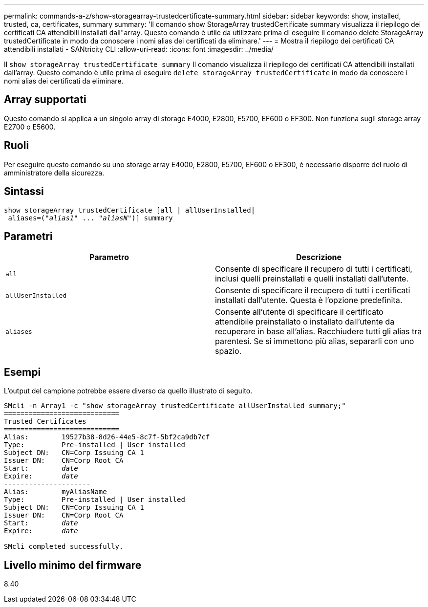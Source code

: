 ---
permalink: commands-a-z/show-storagearray-trustedcertificate-summary.html 
sidebar: sidebar 
keywords: show, installed, trusted, ca, certificates, summary 
summary: 'Il comando show StorageArray trustedCertificate summary visualizza il riepilogo dei certificati CA attendibili installati dall"array. Questo comando è utile da utilizzare prima di eseguire il comando delete StorageArray trustedCertificate in modo da conoscere i nomi alias dei certificati da eliminare.' 
---
= Mostra il riepilogo dei certificati CA attendibili installati - SANtricity CLI
:allow-uri-read: 
:icons: font
:imagesdir: ../media/


[role="lead"]
Il `show storageArray trustedCertificate summary` Il comando visualizza il riepilogo dei certificati CA attendibili installati dall'array. Questo comando è utile prima di eseguire `delete storageArray trustedCertificate` in modo da conoscere i nomi alias dei certificati da eliminare.



== Array supportati

Questo comando si applica a un singolo array di storage E4000, E2800, E5700, EF600 o EF300. Non funziona sugli storage array E2700 o E5600.



== Ruoli

Per eseguire questo comando su uno storage array E4000, E2800, E5700, EF600 o EF300, è necessario disporre del ruolo di amministratore della sicurezza.



== Sintassi

[source, cli, subs="+macros"]
----
show storageArray trustedCertificate [all | allUserInstalled|
 aliases=pass:quotes[("_alias1_" ... "_aliasN_")]] summary
----


== Parametri

[cols="2*"]
|===
| Parametro | Descrizione 


 a| 
`all`
 a| 
Consente di specificare il recupero di tutti i certificati, inclusi quelli preinstallati e quelli installati dall'utente.



 a| 
`allUserInstalled`
 a| 
Consente di specificare il recupero di tutti i certificati installati dall'utente. Questa è l'opzione predefinita.



 a| 
`aliases`
 a| 
Consente all'utente di specificare il certificato attendibile preinstallato o installato dall'utente da recuperare in base all'alias. Racchiudere tutti gli alias tra parentesi. Se si immettono più alias, separarli con uno spazio.

|===


== Esempi

L'output del campione potrebbe essere diverso da quello illustrato di seguito.

[listing, subs="+macros"]
----

SMcli -n Array1 -c "show storageArray trustedCertificate allUserInstalled summary;"
============================
Trusted Certificates
============================
Alias:        19527b38-8d26-44e5-8c7f-5bf2ca9db7cf
Type:         Pre-installed | User installed
Subject DN:   CN=Corp Issuing CA 1
Issuer DN:    CN=Corp Root CA
pass:quotes[Start:        _date_]
pass:quotes[Expire:       _date_]
---------------------
Alias:        myAliasName
Type:         Pre-installed | User installed
Subject DN:   CN=Corp Issuing CA 1
Issuer DN:    CN=Corp Root CA
pass:quotes[Start:        _date_]
pass:quotes[Expire:       _date_]

SMcli completed successfully.
----


== Livello minimo del firmware

8.40
